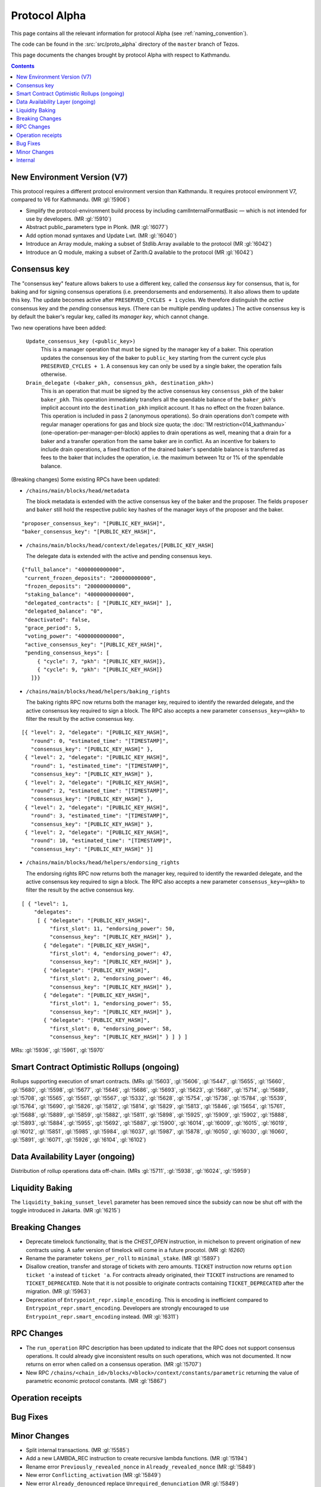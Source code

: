 Protocol Alpha
==============

This page contains all the relevant information for protocol Alpha
(see :ref:`naming_convention`).

The code can be found in the :src:`src/proto_alpha` directory of the
``master`` branch of Tezos.

This page documents the changes brought by protocol Alpha with respect
to Kathmandu.

.. contents::

New Environment Version (V7)
----------------------------

This protocol requires a different protocol environment version than Kathmandu.
It requires protocol environment V7, compared to V6 for Kathmandu.
(MR :gl:`!5906`)

- Simplify the protocol-environment build process by including
  camlInternalFormatBasic — which is not intended for use by developers.
  (MR :gl:`!5910`)

- Abstract public_parameters type in Plonk. (MR :gl:`!6077`)

- Add option monad syntaxes and Update Lwt. (MR :gl:`!6040`)

- Introduce an Array module, making a subset of Stdlib.Array available to the
  protocol (MR :gl:`!6042`)

- Introduce an Q module, making a subset of Zarith.Q available to the
  protocol (MR :gl:`!6042`)

Consensus key
-------------

The "consensus key" feature allows bakers to use a different key,
called the *consensus key* for consensus, that is, for baking and for
signing consensus operations (i.e. preendorsements and
endorsements). It also allows them to update this key. The update
becomes active after ``PRESERVED_CYCLES + 1`` cycles. We therefore
distinguish the *active* consensus key and the *pending* consensus
keys. (There can be multiple pending updates.) The active consensus
key is by default the baker's regular key, called its *manager key*,
which cannot change.

Two new operations have been added:

  ``Update_consensus_key (<public_key>)``
      This is a manager operation that must be signed by the manager
      key of a baker.  This operation updates the consensus key of the
      baker to ``public_key`` starting from the current cycle plus
      ``PRESERVED_CYCLES + 1``.  A consensus key can only be used by a
      single baker, the operation fails otherwise.

  ``Drain_delegate (<baker_pkh, consensus_pkh, destination_pkh>)``
     This is an operation that must be signed by the active consensus
     key ``consensus_pkh`` of the baker ``baker_pkh``.  This operation
     immediately transfers all the spendable balance of the
     ``baker_pkh``'s implicit account into the ``destination_pkh``
     implicit account. It has no effect on the frozen balance.  This
     operation is included in pass 2 (anonymous operations). So drain
     operations don't compete with regular manager operations for gas
     and block size quota; the :doc:`1M restriction<014_kathmandu>`
     (one-operation-per-manager-per-block) applies to drain operations
     as well, meaning that a drain for a baker and a transfer
     operation from the same baker are in conflict. As an incentive
     for bakers to include drain operations, a fixed fraction of the
     drained baker's spendable balance is transferred as fees to the
     baker that includes the operation, i.e. the maximum between 1tz
     or 1% of the spendable balance.

(Breaking changes) Some existing RPCs have been updated:

- ``/chains/main/blocks/head/metadata``

  The block metadata is extended with the active consensus key of the
  baker and the proposer. The fields ``proposer`` and ``baker`` still
  hold the respective public key hashes of the manager keys of the
  proposer and the baker.

::
 
  "proposer_consensus_key": "[PUBLIC_KEY_HASH]",
  "baker_consensus_key": "[PUBLIC_KEY_HASH]",

- ``/chains/main/blocks/head/context/delegates/[PUBLIC_KEY_HASH]``

  The delegate data is extended with the active and pending consensus keys.

::

 {"full_balance": "4000000000000",
  "current_frozen_deposits": "200000000000",
  "frozen_deposits": "200000000000",
  "staking_balance": "4000000000000",
  "delegated_contracts": [ "[PUBLIC_KEY_HASH]" ],
  "delegated_balance": "0",
  "deactivated": false,
  "grace_period": 5,
  "voting_power": "4000000000000",
  "active_consensus_key": "[PUBLIC_KEY_HASH]",
  "pending_consensus_keys": [
      { "cycle": 7, "pkh": "[PUBLIC_KEY_HASH]},
      { "cycle": 9, "pkh": "[PUBLIC_KEY_HASH]}
    ]}}


- ``/chains/main/blocks/head/helpers/baking_rights``

  The baking rights RPC now returns both the manager key, required to
  identify the rewarded delegate, and the active consensus key
  required to sign a block. The RPC also accepts a new parameter
  ``consensus_key=<pkh>`` to filter the result by the active consensus
  key.

::

 [{ "level": 2, "delegate": "[PUBLIC_KEY_HASH]",
    "round": 0, "estimated_time": "[TIMESTAMP]",
    "consensus_key": "[PUBLIC_KEY_HASH]" },
  { "level": 2, "delegate": "[PUBLIC_KEY_HASH]",
    "round": 1, "estimated_time": "[TIMESTAMP]",
    "consensus_key": "[PUBLIC_KEY_HASH]" },
  { "level": 2, "delegate": "[PUBLIC_KEY_HASH]",
    "round": 2, "estimated_time": "[TIMESTAMP]",
    "consensus_key": "[PUBLIC_KEY_HASH]" },
  { "level": 2, "delegate": "[PUBLIC_KEY_HASH]",
    "round": 3, "estimated_time": "[TIMESTAMP]",
    "consensus_key": "[PUBLIC_KEY_HASH]" },
  { "level": 2, "delegate": "[PUBLIC_KEY_HASH]",
    "round": 10, "estimated_time": "[TIMESTAMP]",
    "consensus_key": "[PUBLIC_KEY_HASH]" }]

- ``/chains/main/blocks/head/helpers/endorsing_rights``

  The endorsing rights RPC now returns both the manager key, required
  to identify the rewarded delegate, and the active consensus key
  required to sign a block. The RPC also accepts a new parameter
  ``consensus_key=<pkh>`` to filter the result by the active consensus
  key.

::

 [ { "level": 1,
     "delegates":
      [ { "delegate": "[PUBLIC_KEY_HASH]",
          "first_slot": 11, "endorsing_power": 50,
          "consensus_key": "[PUBLIC_KEY_HASH]" },
        { "delegate": "[PUBLIC_KEY_HASH]",
          "first_slot": 4, "endorsing_power": 47,
          "consensus_key": "[PUBLIC_KEY_HASH]" },
        { "delegate": "[PUBLIC_KEY_HASH]",
          "first_slot": 2, "endorsing_power": 46,
          "consensus_key": "[PUBLIC_KEY_HASH]" },
        { "delegate": "[PUBLIC_KEY_HASH]",
          "first_slot": 1, "endorsing_power": 55,
          "consensus_key": "[PUBLIC_KEY_HASH]" },
        { "delegate": "[PUBLIC_KEY_HASH]",
          "first_slot": 0, "endorsing_power": 58,
          "consensus_key": "[PUBLIC_KEY_HASH]" } ] } ]

MRs: :gl:`!5936`, :gl:`!5961`, :gl:`!5970`

Smart Contract Optimistic Rollups (ongoing)
-------------------------------------------

Rollups supporting execution of smart contracts. (MRs :gl:`!5603`, :gl:`!5606`,
:gl:`!5447`, :gl:`!5655`, :gl:`!5660`, :gl:`!5680`, :gl:`!5598`, :gl:`!5677`,
:gl:`!5646`, :gl:`!5686`, :gl:`!5693`, :gl:`!5623`, :gl:`!5687`, :gl:`!5714`,
:gl:`!5689`, :gl:`!5708`, :gl:`!5565`, :gl:`!5561`, :gl:`!5567`, :gl:`!5332`,
:gl:`!5628`, :gl:`!5754`, :gl:`!5736`, :gl:`!5784`, :gl:`!5539`, :gl:`!5764`,
:gl:`!5690`, :gl:`!5826`, :gl:`!5812`, :gl:`!5814`, :gl:`!5829`, :gl:`!5813`,
:gl:`!5846`, :gl:`!5654`, :gl:`!5761`, :gl:`!5688`, :gl:`!5889`, :gl:`!5859`,
:gl:`!5882`, :gl:`!5811`, :gl:`!5898`, :gl:`!5925`, :gl:`!5909`, :gl:`!5902`,
:gl:`!5888`, :gl:`!5893`, :gl:`!5884`, :gl:`!5955`, :gl:`!5692`, :gl:`!5887`,
:gl:`!5900`, :gl:`!6014`, :gl:`!6009`, :gl:`!6015`, :gl:`!6019`, :gl:`!6012`,
:gl:`!5851`, :gl:`!5985`, :gl:`!5984`, :gl:`!6037`, :gl:`!5987`, :gl:`!5878`,
:gl:`!6050`, :gl:`!6030`, :gl:`!6060`, :gl:`!5891`, :gl:`!6071`, :gl:`!5926`,
:gl:`!6104`, :gl:`!6102`)

Data Availability Layer (ongoing)
---------------------------------

Distribution of rollup operations data off-chain. (MRs :gl:`!5711`, :gl:`!5938`,
:gl:`!6024`, :gl:`!5959`)

Liquidity Baking
------------------

The ``liquidity_baking_sunset_level`` parameter has been removed since the subsidy
can now be shut off with the toggle introduced in Jakarta. (MR :gl:`!6215`)

Breaking Changes
----------------

- Deprecate timelock functionality, that is the `CHEST_OPEN`
  instruction, in michelson to prevent origination of new contracts using. A
  safer version of timelock will come in a future procotol.  (MR :gl: `!6260`)

- Rename the parameter ``tokens_per_roll`` to ``minimal_stake``. (MR :gl:`!5897`)
- Disallow creation, transfer and storage of tickets with zero amounts.
  ``TICKET`` instruction now returns ``option ticket 'a`` instead of ``ticket 'a``.
  For contracts already originated, their ``TICKET`` instructions are renamed to ``TICKET_DEPRECATED``.
  Note that it is not possible to originate contracts containing ``TICKET_DEPRECATED``
  after the migration.
  (MR :gl:`!5963`)
- Deprecation of ``Entrypoint_repr.simple_encoding``.
  This is encoding is inefficient compared to ``Entrypoint_repr.smart_encoding``.
  Developers are strongly encouraged to use ``Entrypoint_repr.smart_encoding`` instead.
  (MR :gl:`!6311`)

RPC Changes
-----------

- The ``run_operation`` RPC description has been updated to indicate
  that the RPC does not support consensus operations. It could already
  give inconsistent results on such operations, which was not
  documented. It now returns on error when called on a consensus
  operation. (MR :gl:`!5707`)

- New RPC ``/chains/<chain_id>/blocks/<block>/context/constants/parametric``
  returning the value of parametric economic protocol constants. (MR :gl:`!5867`)

Operation receipts
------------------

Bug Fixes
---------

Minor Changes
-------------

- Split internal transactions. (MR :gl:`!5585`)
- Add a new LAMBDA_REC instruction to create recursive lambda functions. (MR
  :gl:`!5194`)

- Rename error ``Previously_revealed_nonce`` in
  ``Already_revealed_nonce`` (MR :gl:`!5849`)

- New error ``Conflicting_activation`` (MR :gl:`!5849`)

- New error ``Already_denounced`` replace ``Unrequired_denunciation``
  (MR :gl:`!5849`)

- New error ``Conflicting_denunciation`` (MR
  :gl:`!5849`)

- New error ``Conflicting_nonce_revelation`` (MR
  :gl:`!5849`)

- New errors in voting operations. (MR :gl:`!6046`)

- Patch smart contracts containing deprecated annotations. (MR :gl:`!5752`)

- Errors related to consensus operations have been reworked. See
  ``Validate_errors.Consensus``. (MR :gl:`!5927`)

- A delegate can no longer propose the same protocol hash multiple
  times in Proposals operations. An operation that contains a proposal
  which has already been proposed by the delegate in the same voting
  period will now fail (and so will an operation that contains
  multiple occurrences of the same proposal). This prevents the replay
  of a Proposals operation.  (MR :gl:`!5828`)

- Change the names and types of errors related to voting operations
  (Proposals and Ballot), and move them to ``Validate_errors``.
  (MR :gl:`!5828`)

- Replace `acceptable_passes` by `acceptable_pass` that returns an
  optional integer instead of a list of at most one element. (MR
  :gl:`!6092`)

- Removed `relative_position_within_block`. (MR :gl:`!6092`)

- New function `compare_operations` which defines a total ordering
  relation. (MR :gl:`!6092`)

- Removed conflict between proposals/ballots operations and testnet
  dictator proposals. Ballots and proposals become noops
  when applying the block after a testnet dictator enacted a protocol
  change. (MR :gl:`!6313`)

Internal
--------

- Update migration for Kathmandu. (MR :gl:`!5837`)

- Get rid of unparsing_mode. (MR :gl:`!5738`)

- Rename internal operation definitions. (MR :gl:`!5737`)

- Remove Coq attributes. (MR :gl:`!5735`)

- Internal refactorings in Michelson typechecker and interpreter. (MRs
  :gl:`!5586`, :gl:`!5587`, :gl:`!5803`, :gl:`!5804`, :gl:`!5809`, :gl:`!5942`,
  :gl:`!5625`)

- Ensure payer is an implicit account. (MR :gl:`!5850`)

- Derive LB subsidy amount from other constants. (MR :gl:`!5875`)

- Refactor the ``run_operation`` RPC. This allowed us to remove a
  function from ``Validate_operation.TMP_for_plugin`` and to no longer
  expose ``apply_contents_list`` and ``apply_manager_operations`` in
  ``apply.mli``. (MR :gl:`!5770`)

- Rename the function ``Big_map.list_values`` to ``list_key_values`` and make
  it return a list of key-value pairs. Also change the name of the signature
  ``Non_iterable_indexed_carbonated_data_storage_with_values`` to
  ``Indexed_carbonated_data_storage``. (MR :gl:`!3491`)

- Move the checks part of anonymous operation to
  ``validate_operation.ml``. The effects part remains in
  ``apply_operation``. (MR :gl:`!5849`)

- split ``check_vdf_and_update_seed`` function from
  ``seed_storage.ml`` between the checks part, ``check_vdf``, and the
  application part, ``update_seed``. (MR :gl:`!5849`)

- Move the checks part of consensus operation to
  ``validate_operation.ml``. The effects part remains in
  ``apply_operation``. (MR :gl:`!5927`)

- Implement ``Validate_operation.validate_operation`` on voting
  operations (Proposals and Ballot). The checks are now done there,
  while ``Apply.apply_operation`` only applies the effects.
  (MR :gl:`!5828`)

- A Testnet Dictator Proposals operation is now mutually exclusive
  with any other voting operation inside a same block or mempool.
  (MR :gl:`!5828`)

- Remove redundant ``Delegate_storage.pubkey`` and use directly
  ``Contract_manager_storage.get_manager_key`` instead. In situations
  where the later used to fail with ``Unregistered_delegate``, we now
  get either ``Missing_manager_contract`` or
  ``Unrevealed_manager_key``, which describe the issue more
  precisely. (MR :gl:`!5828`)

